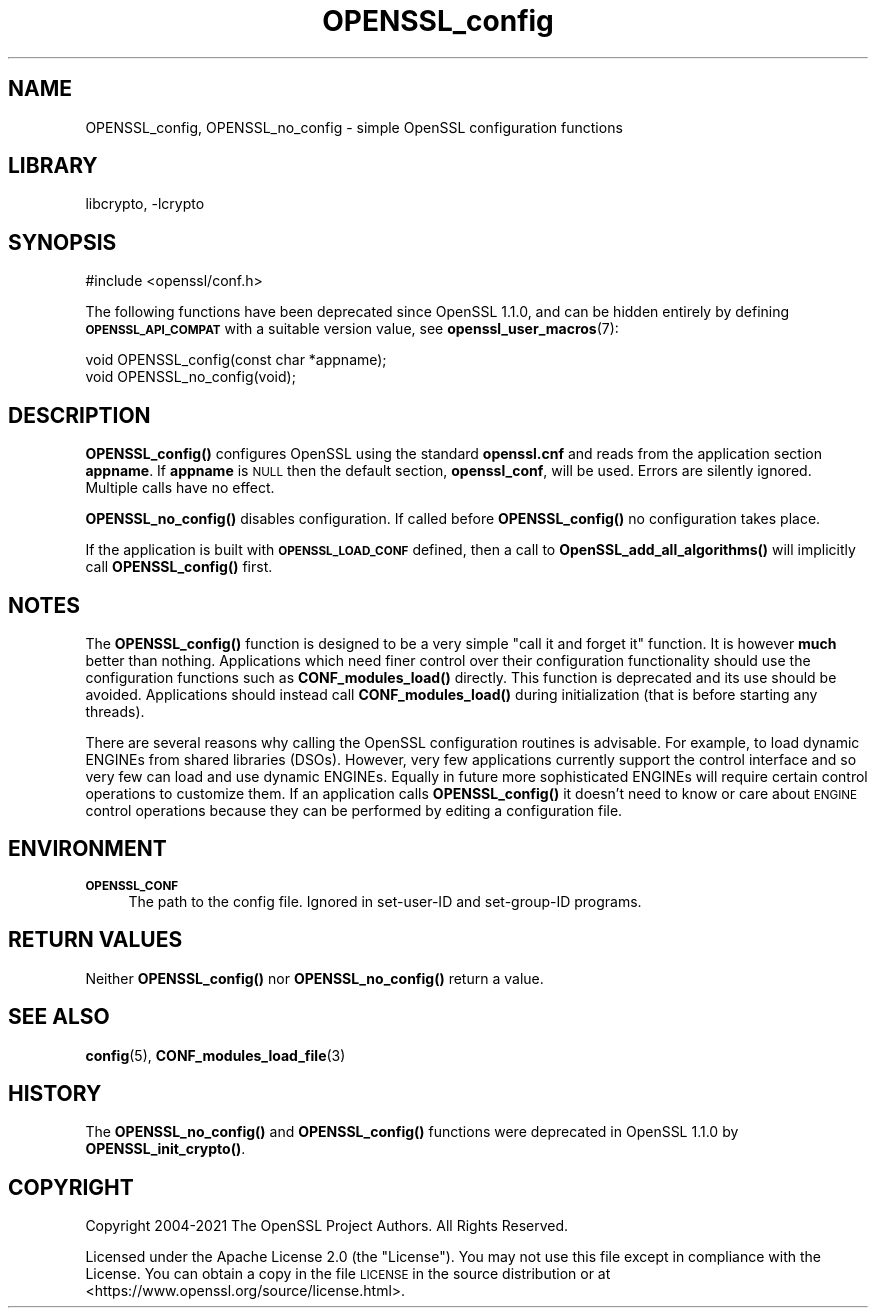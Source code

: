 .\"	$NetBSD: OPENSSL_config.3,v 1.23 2023/10/25 17:17:54 christos Exp $
.\"
.\" Automatically generated by Pod::Man 4.14 (Pod::Simple 3.43)
.\"
.\" Standard preamble:
.\" ========================================================================
.de Sp \" Vertical space (when we can't use .PP)
.if t .sp .5v
.if n .sp
..
.de Vb \" Begin verbatim text
.ft CW
.nf
.ne \\$1
..
.de Ve \" End verbatim text
.ft R
.fi
..
.\" Set up some character translations and predefined strings.  \*(-- will
.\" give an unbreakable dash, \*(PI will give pi, \*(L" will give a left
.\" double quote, and \*(R" will give a right double quote.  \*(C+ will
.\" give a nicer C++.  Capital omega is used to do unbreakable dashes and
.\" therefore won't be available.  \*(C` and \*(C' expand to `' in nroff,
.\" nothing in troff, for use with C<>.
.tr \(*W-
.ds C+ C\v'-.1v'\h'-1p'\s-2+\h'-1p'+\s0\v'.1v'\h'-1p'
.ie n \{\
.    ds -- \(*W-
.    ds PI pi
.    if (\n(.H=4u)&(1m=24u) .ds -- \(*W\h'-12u'\(*W\h'-12u'-\" diablo 10 pitch
.    if (\n(.H=4u)&(1m=20u) .ds -- \(*W\h'-12u'\(*W\h'-8u'-\"  diablo 12 pitch
.    ds L" ""
.    ds R" ""
.    ds C` ""
.    ds C' ""
'br\}
.el\{\
.    ds -- \|\(em\|
.    ds PI \(*p
.    ds L" ``
.    ds R" ''
.    ds C`
.    ds C'
'br\}
.\"
.\" Escape single quotes in literal strings from groff's Unicode transform.
.ie \n(.g .ds Aq \(aq
.el       .ds Aq '
.\"
.\" If the F register is >0, we'll generate index entries on stderr for
.\" titles (.TH), headers (.SH), subsections (.SS), items (.Ip), and index
.\" entries marked with X<> in POD.  Of course, you'll have to process the
.\" output yourself in some meaningful fashion.
.\"
.\" Avoid warning from groff about undefined register 'F'.
.de IX
..
.nr rF 0
.if \n(.g .if rF .nr rF 1
.if (\n(rF:(\n(.g==0)) \{\
.    if \nF \{\
.        de IX
.        tm Index:\\$1\t\\n%\t"\\$2"
..
.        if !\nF==2 \{\
.            nr % 0
.            nr F 2
.        \}
.    \}
.\}
.rr rF
.\"
.\" Accent mark definitions (@(#)ms.acc 1.5 88/02/08 SMI; from UCB 4.2).
.\" Fear.  Run.  Save yourself.  No user-serviceable parts.
.    \" fudge factors for nroff and troff
.if n \{\
.    ds #H 0
.    ds #V .8m
.    ds #F .3m
.    ds #[ \f1
.    ds #] \fP
.\}
.if t \{\
.    ds #H ((1u-(\\\\n(.fu%2u))*.13m)
.    ds #V .6m
.    ds #F 0
.    ds #[ \&
.    ds #] \&
.\}
.    \" simple accents for nroff and troff
.if n \{\
.    ds ' \&
.    ds ` \&
.    ds ^ \&
.    ds , \&
.    ds ~ ~
.    ds /
.\}
.if t \{\
.    ds ' \\k:\h'-(\\n(.wu*8/10-\*(#H)'\'\h"|\\n:u"
.    ds ` \\k:\h'-(\\n(.wu*8/10-\*(#H)'\`\h'|\\n:u'
.    ds ^ \\k:\h'-(\\n(.wu*10/11-\*(#H)'^\h'|\\n:u'
.    ds , \\k:\h'-(\\n(.wu*8/10)',\h'|\\n:u'
.    ds ~ \\k:\h'-(\\n(.wu-\*(#H-.1m)'~\h'|\\n:u'
.    ds / \\k:\h'-(\\n(.wu*8/10-\*(#H)'\z\(sl\h'|\\n:u'
.\}
.    \" troff and (daisy-wheel) nroff accents
.ds : \\k:\h'-(\\n(.wu*8/10-\*(#H+.1m+\*(#F)'\v'-\*(#V'\z.\h'.2m+\*(#F'.\h'|\\n:u'\v'\*(#V'
.ds 8 \h'\*(#H'\(*b\h'-\*(#H'
.ds o \\k:\h'-(\\n(.wu+\w'\(de'u-\*(#H)/2u'\v'-.3n'\*(#[\z\(de\v'.3n'\h'|\\n:u'\*(#]
.ds d- \h'\*(#H'\(pd\h'-\w'~'u'\v'-.25m'\f2\(hy\fP\v'.25m'\h'-\*(#H'
.ds D- D\\k:\h'-\w'D'u'\v'-.11m'\z\(hy\v'.11m'\h'|\\n:u'
.ds th \*(#[\v'.3m'\s+1I\s-1\v'-.3m'\h'-(\w'I'u*2/3)'\s-1o\s+1\*(#]
.ds Th \*(#[\s+2I\s-2\h'-\w'I'u*3/5'\v'-.3m'o\v'.3m'\*(#]
.ds ae a\h'-(\w'a'u*4/10)'e
.ds Ae A\h'-(\w'A'u*4/10)'E
.    \" corrections for vroff
.if v .ds ~ \\k:\h'-(\\n(.wu*9/10-\*(#H)'\s-2\u~\d\s+2\h'|\\n:u'
.if v .ds ^ \\k:\h'-(\\n(.wu*10/11-\*(#H)'\v'-.4m'^\v'.4m'\h'|\\n:u'
.    \" for low resolution devices (crt and lpr)
.if \n(.H>23 .if \n(.V>19 \
\{\
.    ds : e
.    ds 8 ss
.    ds o a
.    ds d- d\h'-1'\(ga
.    ds D- D\h'-1'\(hy
.    ds th \o'bp'
.    ds Th \o'LP'
.    ds ae ae
.    ds Ae AE
.\}
.rm #[ #] #H #V #F C
.\" ========================================================================
.\"
.IX Title "OPENSSL_config 3"
.TH OPENSSL_config 3 "2023-05-07" "3.0.12" "OpenSSL"
.\" For nroff, turn off justification.  Always turn off hyphenation; it makes
.\" way too many mistakes in technical documents.
.if n .ad l
.nh
.SH "NAME"
OPENSSL_config, OPENSSL_no_config \- simple OpenSSL configuration functions
.SH "LIBRARY"
libcrypto, -lcrypto
.SH "SYNOPSIS"
.IX Header "SYNOPSIS"
.Vb 1
\& #include <openssl/conf.h>
.Ve
.PP
The following functions have been deprecated since OpenSSL 1.1.0, and can be
hidden entirely by defining \fB\s-1OPENSSL_API_COMPAT\s0\fR with a suitable version value,
see \fBopenssl_user_macros\fR\|(7):
.PP
.Vb 2
\& void OPENSSL_config(const char *appname);
\& void OPENSSL_no_config(void);
.Ve
.SH "DESCRIPTION"
.IX Header "DESCRIPTION"
\&\fBOPENSSL_config()\fR configures OpenSSL using the standard \fBopenssl.cnf\fR and
reads from the application section \fBappname\fR. If \fBappname\fR is \s-1NULL\s0 then
the default section, \fBopenssl_conf\fR, will be used.
Errors are silently ignored.
Multiple calls have no effect.
.PP
\&\fBOPENSSL_no_config()\fR disables configuration. If called before \fBOPENSSL_config()\fR
no configuration takes place.
.PP
If the application is built with \fB\s-1OPENSSL_LOAD_CONF\s0\fR defined, then a
call to \fBOpenSSL_add_all_algorithms()\fR will implicitly call \fBOPENSSL_config()\fR
first.
.SH "NOTES"
.IX Header "NOTES"
The \fBOPENSSL_config()\fR function is designed to be a very simple \*(L"call it and
forget it\*(R" function.
It is however \fBmuch\fR better than nothing. Applications which need finer
control over their configuration functionality should use the configuration
functions such as \fBCONF_modules_load()\fR directly. This function is deprecated
and its use should be avoided.
Applications should instead call \fBCONF_modules_load()\fR during
initialization (that is before starting any threads).
.PP
There are several reasons why calling the OpenSSL configuration routines is
advisable. For example, to load dynamic ENGINEs from shared libraries (DSOs).
However, very few applications currently support the control interface and so
very few can load and use dynamic ENGINEs. Equally in future more sophisticated
ENGINEs will require certain control operations to customize them. If an
application calls \fBOPENSSL_config()\fR it doesn't need to know or care about
\&\s-1ENGINE\s0 control operations because they can be performed by editing a
configuration file.
.SH "ENVIRONMENT"
.IX Header "ENVIRONMENT"
.IP "\fB\s-1OPENSSL_CONF\s0\fR" 4
.IX Item "OPENSSL_CONF"
The path to the config file.
Ignored in set-user-ID and set-group-ID programs.
.SH "RETURN VALUES"
.IX Header "RETURN VALUES"
Neither \fBOPENSSL_config()\fR nor \fBOPENSSL_no_config()\fR return a value.
.SH "SEE ALSO"
.IX Header "SEE ALSO"
\&\fBconfig\fR\|(5),
\&\fBCONF_modules_load_file\fR\|(3)
.SH "HISTORY"
.IX Header "HISTORY"
The \fBOPENSSL_no_config()\fR and \fBOPENSSL_config()\fR functions were
deprecated in OpenSSL 1.1.0 by \fBOPENSSL_init_crypto()\fR.
.SH "COPYRIGHT"
.IX Header "COPYRIGHT"
Copyright 2004\-2021 The OpenSSL Project Authors. All Rights Reserved.
.PP
Licensed under the Apache License 2.0 (the \*(L"License\*(R").  You may not use
this file except in compliance with the License.  You can obtain a copy
in the file \s-1LICENSE\s0 in the source distribution or at
<https://www.openssl.org/source/license.html>.
